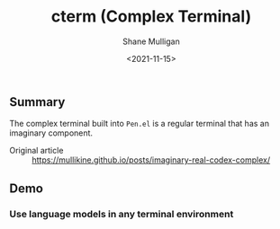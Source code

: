 #+HUGO_BASE_DIR: /home/shane/var/smulliga/source/git/semiosis/semiosis-hugo
#+HUGO_SECTION: ./posts

#+TITLE: cterm (Complex Terminal)
#+DATE: <2021-11-15>
#+AUTHOR: Shane Mulligan
#+KEYWORDS: 𝑖i imaginary pen

** Summary
The complex terminal built into =Pen.el= is a
regular terminal that has an imaginary
component.

+ Original article :: https://mullikine.github.io/posts/imaginary-real-codex-complex/

** Demo
*** Use language models in any terminal environment
#+BEGIN_EXPORT html
<!-- Play on asciinema.com -->
<!-- <a title="asciinema recording" href="https://asciinema.org/a/38xoJzrUrBC1dJrsIXeOD3Sni" target="_blank"><img alt="asciinema recording" src="https://asciinema.org/a/38xoJzrUrBC1dJrsIXeOD3Sni.svg" /></a> -->
<!-- Play on the blog -->
<script src="https://asciinema.org/a/38xoJzrUrBC1dJrsIXeOD3Sni.js" id="asciicast-38xoJzrUrBC1dJrsIXeOD3Sni" async></script>
#+END_EXPORT